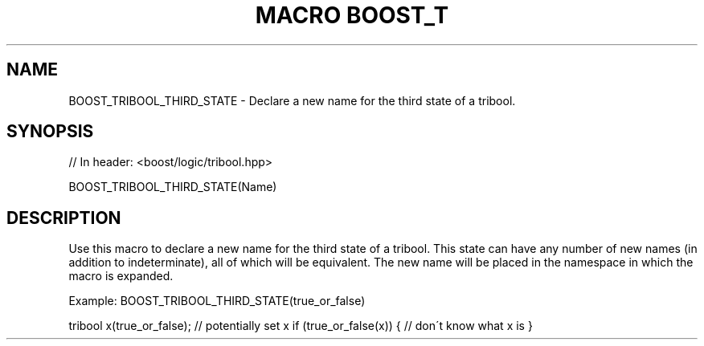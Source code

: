 .\"Generated by db2man.xsl. Don't modify this, modify the source.
.de Sh \" Subsection
.br
.if t .Sp
.ne 5
.PP
\fB\\$1\fR
.PP
..
.de Sp \" Vertical space (when we can't use .PP)
.if t .sp .5v
.if n .sp
..
.de Ip \" List item
.br
.ie \\n(.$>=3 .ne \\$3
.el .ne 3
.IP "\\$1" \\$2
..
.TH "MACRO BOOST_T" 3 "" "" ""
.SH "NAME"
BOOST_TRIBOOL_THIRD_STATE \- Declare a new name for the third state of a tribool\&.
.SH "SYNOPSIS"

.sp
.nf
// In header: <boost/logic/tribool\&.hpp>

BOOST_TRIBOOL_THIRD_STATE(Name)
.fi
.SH "DESCRIPTION"
.PP
Use this macro to declare a new name for the third state of a tribool\&. This state can have any number of new names (in addition to
indeterminate), all of which will be equivalent\&. The new name will be placed in the namespace in which the macro is expanded\&.
.PP
Example: BOOST_TRIBOOL_THIRD_STATE(true_or_false)
.PP
tribool x(true_or_false); // potentially set x if (true_or_false(x)) { // don\'t know what x is }

